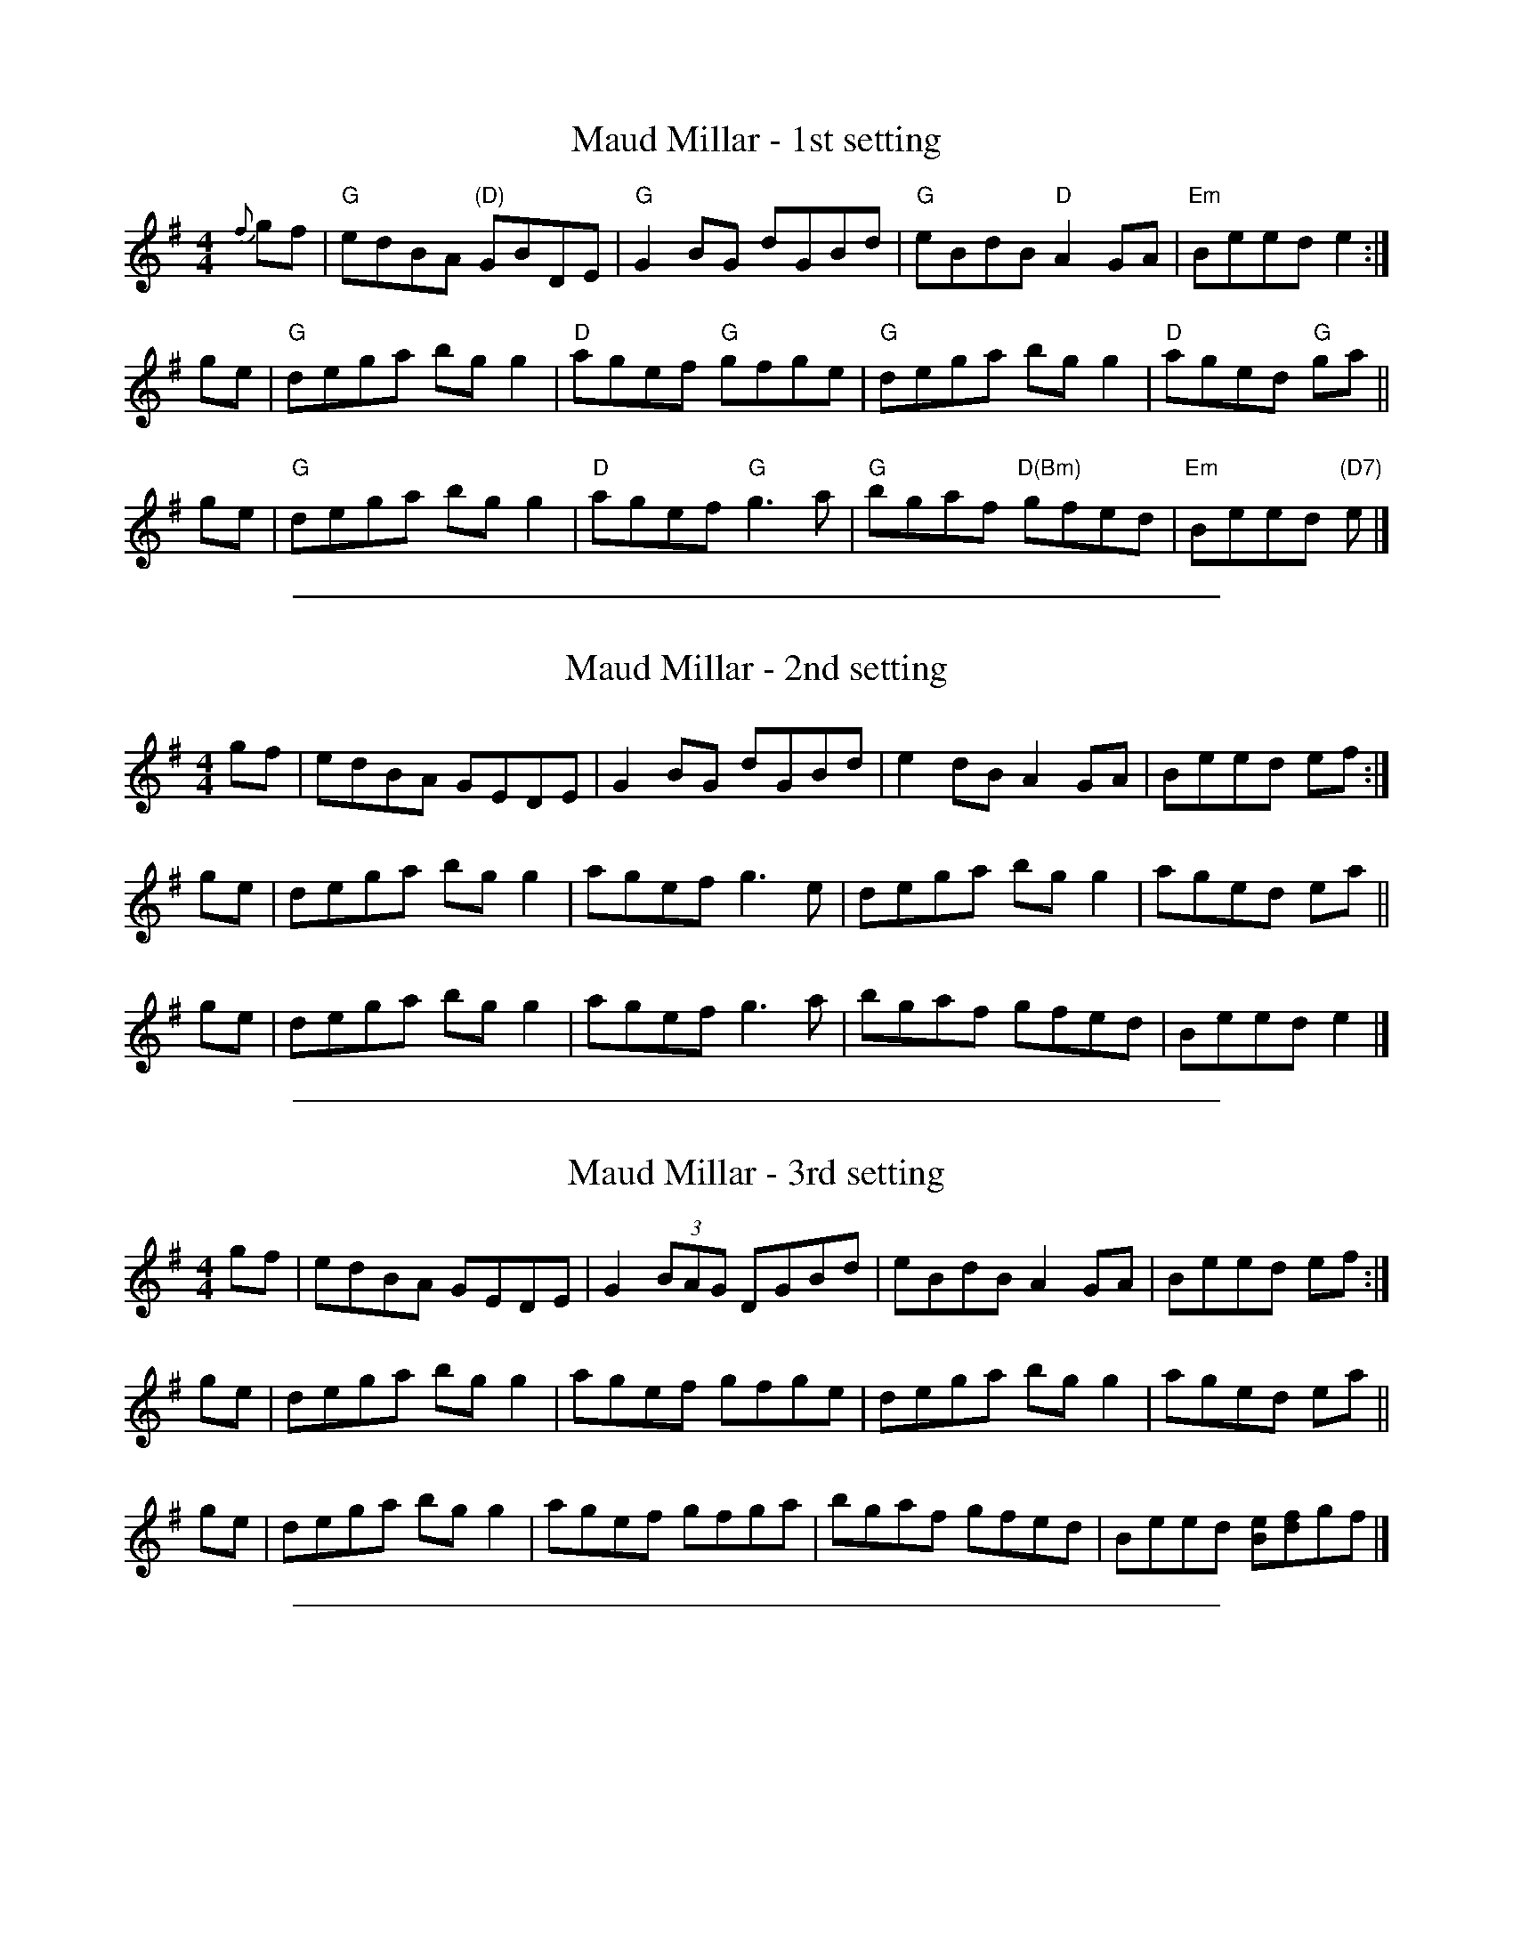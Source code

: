
X: 1
T: Maud Millar - 1st setting
R: reel
S: https://thesession.org/tunes/1177
N: Chords and simplification by John Chambers 2019
M: 4/4
L: 1/8
K: Em
{f}gf |\
"G"edBA "(D)"GBDE | "G"G2BG dGBd |\
"G"eBdB "D"A2GA | "Em"Beed e2 :|
ge |\
"G"dega bgg2 | "D"agef "G"gfge |\
"G"dega bgg2 | "D"aged "G"ga ||
ge |\
"G"dega bgg2 | "D"agef "G"g3a |\
"G"bgaf "D(Bm)"gfed | "Em"Beed "(D7)"e |]

%%sep 1 1 500

X: 2
T: Maud Millar - 2nd setting
R: reel
S: https://thesession.org/tunes/1177
M: 4/4
L: 1/8
K: Em
gf | edBA GEDE | G2BG dGBd | e2dB A2GA | Beed ef :|
ge | dega bgg2 | agef g3e | dega bgg2 | aged ea ||
ge | dega bgg2 | agef g3a | bgaf gfed | Beed e2 |]

%%sep 1 1 500

X: 3
T: Maud Millar - 3rd setting
R: reel
S: https://thesession.org/tunes/1177
M: 4/4
L: 1/8
K: Em
gf |edBA GEDE | G2(3BAG DGBd | eBdB A2GA | Beed ef :|
ge | dega bgg2 | agef gfge | dega bgg2 | aged ea ||
ge | dega bgg2 | agef gfga | bgaf gfed | Beed [Be][df]gf |]

%%sep 1 1 500

X: 4
T: Maud Millar - 4th setting
R: reel
S: https://thesession.org/tunes/1177
M: 4/4
L: 1/8
K: Em
gf | edBA GBDE | G2BG dGBd | eBdB A2GA |1 Beed ef :|2 Beed ~e2 ||
ge | dggf g3~b | agef g2ed | Bdeg bagb | aged ea ||
ge | d~g3 agbg | agef ~g3a | bgaf gfed | Beed efgf |]
